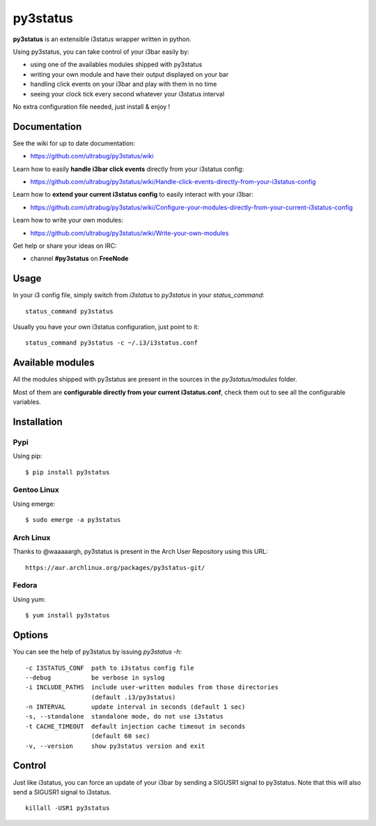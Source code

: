 *********
py3status
*********
|version|

.. |version| image:: https://pypip.in/version/py3status/badge.png

**py3status** is an extensible i3status wrapper written in python.

Using py3status, you can take control of your i3bar easily by:

- using one of the availables modules shipped with py3status
- writing your own module and have their output displayed on your bar
- handling click events on your i3bar and play with them in no time
- seeing your clock tick every second whatever your i3status interval

No extra configuration file needed, just install & enjoy !

Documentation
=============
See the wiki for up to date documentation:

- https://github.com/ultrabug/py3status/wiki

Learn how to easily **handle i3bar click events** directly from your i3status config:

- https://github.com/ultrabug/py3status/wiki/Handle-click-events-directly-from-your-i3status-config

Learn how to **extend your current i3status config** to easily interact with your i3bar:

- https://github.com/ultrabug/py3status/wiki/Configure-your-modules-directly-from-your-current-i3status-config

Learn how to write your own modules:

- https://github.com/ultrabug/py3status/wiki/Write-your-own-modules

Get help or share your ideas on IRC:

- channel **#py3status** on **FreeNode**

Usage
=====
In your i3 config file, simply switch from `i3status` to `py3status` in your `status_command`:
::
    status_command py3status

Usually you have your own i3status configuration, just point to it:
::
    status_command py3status -c ~/.i3/i3status.conf

Available modules
=================
All the modules shipped with py3status are present in the sources in the `py3status/modules` folder.

Most of them are **configurable directly from your current i3status.conf**, check them out to see all the configurable variables.

Installation
============
Pypi
----
Using pip:
::
    $ pip install py3status

Gentoo Linux
------------
Using emerge:
::
    $ sudo emerge -a py3status

Arch Linux
----------
Thanks to @waaaaargh, py3status is present in the Arch User Repository using this URL:
::
    https://aur.archlinux.org/packages/py3status-git/

Fedora
------
Using yum:
::
    $ yum install py3status

Options
=======
You can see the help of py3status by issuing `py3status -h`:
::
    -c I3STATUS_CONF  path to i3status config file
    --debug           be verbose in syslog
    -i INCLUDE_PATHS  include user-written modules from those directories
                      (default .i3/py3status)
    -n INTERVAL       update interval in seconds (default 1 sec)
    -s, --standalone  standalone mode, do not use i3status
    -t CACHE_TIMEOUT  default injection cache timeout in seconds
                      (default 60 sec)
    -v, --version     show py3status version and exit

Control
=======
Just like i3status, you can force an update of your i3bar by sending a SIGUSR1 signal to py3status.
Note that this will also send a SIGUSR1 signal to i3status.
::
    killall -USR1 py3status
